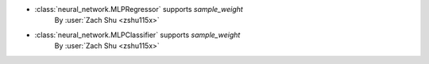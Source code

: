 - :class:`neural_network.MLPRegressor` supports `sample_weight`
   By :user:`Zach Shu <zshu115x>`

- :class:`neural_network.MLPClassifier` supports `sample_weight`
   By :user:`Zach Shu <zshu115x>`
